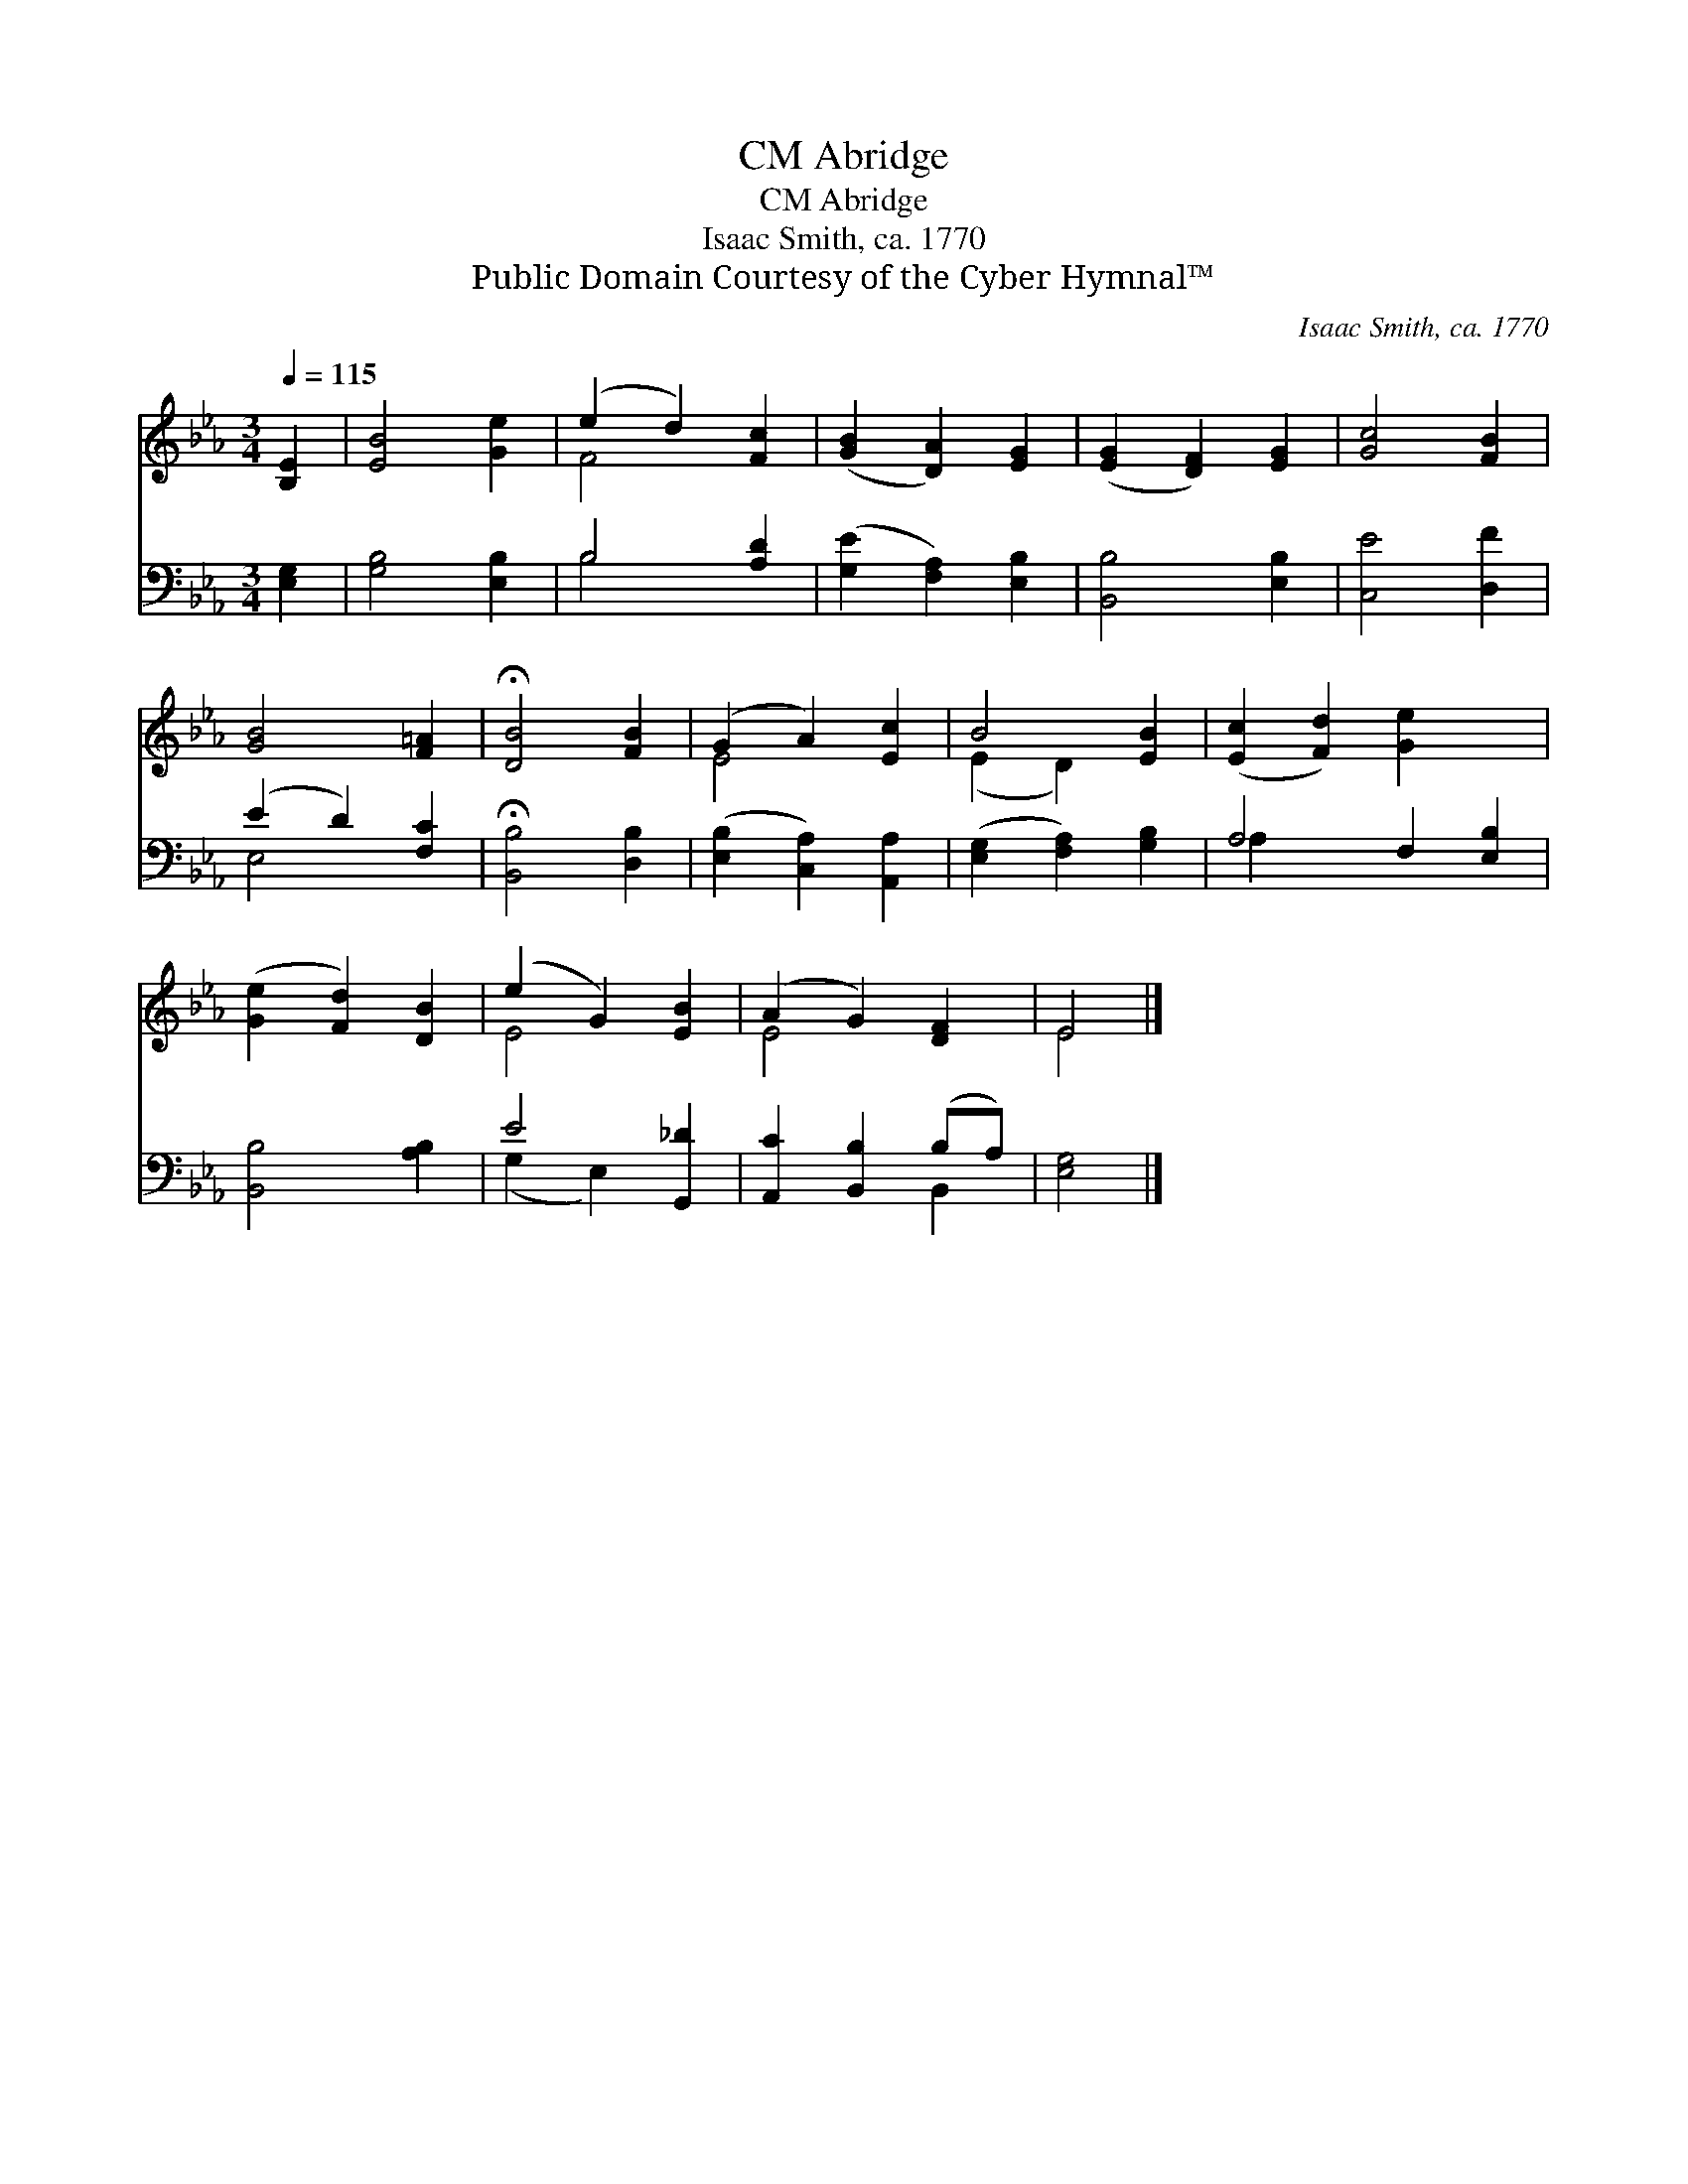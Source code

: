 X:1
T:Abridge, CM
T:Abridge, CM
T:Isaac Smith, ca. 1770
T:Public Domain Courtesy of the Cyber Hymnal™
C:Isaac Smith, ca. 1770
Z:Public Domain
Z:Courtesy of the Cyber Hymnal™
%%score ( 1 2 ) ( 3 4 )
L:1/8
Q:1/4=115
M:3/4
K:Eb
V:1 treble 
V:2 treble 
V:3 bass 
V:4 bass 
V:1
 [B,E]2 | [EB]4 [Ge]2 | (e2 d2) [Fc]2 | ([GB]2 [DA]2) [EG]2 | ([EG]2 [DF]2) [EG]2 | [Gc]4 [FB]2 | %6
 [GB]4 [F=A]2 | !fermata![DB]4 [FB]2 | (G2 A2) [Ec]2 | B4 [EB]2 | ([Ec]2 [Fd]2) [Ge]2 x2 | %11
 ([Ge]2 [Fd]2) [DB]2 | (e2 G2) [EB]2 | (A2 G2) [DF]2 | E4 |] %15
V:2
 x2 | x6 | F4 x2 | x6 | x6 | x6 | x6 | x6 | E4 x2 | (E2 D2) x2 | x8 | x6 | E4 x2 | E4 x2 | E4 |] %15
V:3
 [E,G,]2 | [G,B,]4 [E,B,]2 | B,4 [A,D]2 | ([G,E]2 [F,A,]2) [E,B,]2 | [B,,B,]4 [E,B,]2 | %5
 [C,E]4 [D,F]2 | (E2 D2) [F,C]2 | !fermata![B,,B,]4 [D,B,]2 | ([E,B,]2 [C,A,]2) [A,,A,]2 | %9
 ([E,G,]2 [F,A,]2) [G,B,]2 | A,4 F,2 [E,B,]2 | [B,,B,]4 [A,B,]2 | E4 [G,,_D]2 | %13
 [A,,C]2 [B,,B,]2 (B,A,) | [E,G,]4 |] %15
V:4
 x2 | x6 | B,4 x2 | x6 | x6 | x6 | E,4 x2 | x6 | x6 | x6 | A,2 x6 | x6 | (G,2 E,2) x2 | x4 B,,2 | %14
 x4 |] %15

